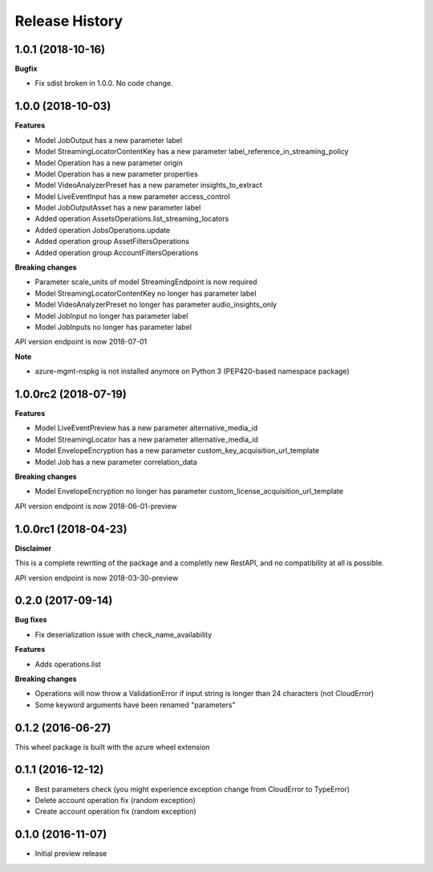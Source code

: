 .. :changelog:

Release History
===============

1.0.1 (2018-10-16)
++++++++++++++++++

**Bugfix**

- Fix sdist broken in 1.0.0. No code change.

1.0.0 (2018-10-03)
++++++++++++++++++

**Features**

- Model JobOutput has a new parameter label
- Model StreamingLocatorContentKey has a new parameter label_reference_in_streaming_policy
- Model Operation has a new parameter origin
- Model Operation has a new parameter properties
- Model VideoAnalyzerPreset has a new parameter insights_to_extract
- Model LiveEventInput has a new parameter access_control
- Model JobOutputAsset has a new parameter label
- Added operation AssetsOperations.list_streaming_locators
- Added operation JobsOperations.update
- Added operation group AssetFiltersOperations
- Added operation group AccountFiltersOperations

**Breaking changes**

- Parameter scale_units of model StreamingEndpoint is now required
- Model StreamingLocatorContentKey no longer has parameter label
- Model VideoAnalyzerPreset no longer has parameter audio_insights_only
- Model JobInput no longer has parameter label
- Model JobInputs no longer has parameter label

API version endpoint is now 2018-07-01

**Note**

- azure-mgmt-nspkg is not installed anymore on Python 3 (PEP420-based namespace package)

1.0.0rc2 (2018-07-19)
+++++++++++++++++++++

**Features**

- Model LiveEventPreview has a new parameter alternative_media_id
- Model StreamingLocator has a new parameter alternative_media_id
- Model EnvelopeEncryption has a new parameter custom_key_acquisition_url_template
- Model Job has a new parameter correlation_data

**Breaking changes**

- Model EnvelopeEncryption no longer has parameter custom_license_acquisition_url_template

API version endpoint is now 2018-06-01-preview

1.0.0rc1 (2018-04-23)
+++++++++++++++++++++

**Disclaimer**

This is a complete rewriting of the package and a completly new RestAPI,
and no compatibility at all is possible.

API version endpoint is now 2018-03-30-preview

0.2.0 (2017-09-14)
++++++++++++++++++

**Bug fixes**

- Fix deserialization issue with check_name_availability

**Features**

- Adds operations.list

**Breaking changes**

- Operations will now throw a ValidationError if input string is longer than 24 characters (not CloudError)
- Some keyword arguments have been renamed "parameters"

0.1.2 (2016-06-27)
++++++++++++++++++

This wheel package is built with the azure wheel extension

0.1.1 (2016-12-12)
++++++++++++++++++

* Best parameters check (you might experience exception change from CloudError to TypeError)
* Delete account operation fix (random exception)
* Create account operation fix (random exception)

0.1.0 (2016-11-07)
++++++++++++++++++

* Initial preview release
